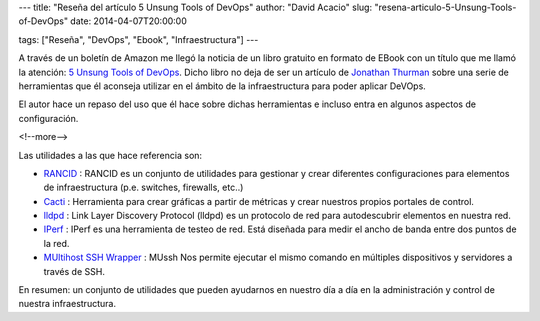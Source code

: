 ---
title: "Reseña del artículo 5 Unsung Tools of DevOps"
author: "David Acacio"
slug: "resena-articulo-5-Unsung-Tools-of-DevOps"
date: 2014-04-07T20:00:00

tags: ["Reseña", "DevOps", "Ebook", "Infraestructura"]
---

.. image:: /images/5-unsung-tools.jpg
   :width: 93
   :height: 125
   :alt: 5 Unsung Tools of DevOps
   :class: border
   :align: right

A través de un boletín de Amazon me llegó la noticia de un libro gratuito en formato de EBook con un título que me llamó la atención: `5 Unsung Tools of DevOps`_. Dicho libro no deja de ser un artículo de `Jonathan Thurman`_ sobre una serie de herramientas que él aconseja utilizar en el ámbito de la infraestructura para poder aplicar DeVOps.

El autor hace un repaso del uso que él hace sobre dichas herramientas e incluso entra en algunos aspectos de configuración.

<!--more-->


Las utilidades a las que hace referencia son:

* `RANCID`_ : RANCID es un conjunto de utilidades para gestionar y crear diferentes configuraciones para elementos de infraestructura (p.e. switches, firewalls, etc..)

* `Cacti`_ : Herramienta para crear gráficas a partir de métricas y crear nuestros propios portales de control.

* `lldpd`_ : Link Layer Discovery Protocol (lldpd) es un protocolo de red para autodescubrir elementos en nuestra red. 

* `IPerf`_ : IPerf es una herramienta de testeo de red. Está diseñada para medir el ancho de banda entre dos puntos de la red.

* `MUltihost SSH Wrapper`_ : MUssh Nos permite ejecutar el mismo comando en múltiples dispositivos y servidores a través de SSH. 


En resumen: un conjunto de utilidades que pueden ayudarnos en nuestro día a día en la administración y control de nuestra infraestructura.


.. _`5 Unsung Tools of DevOps`: http://newrelic.com/devops/unsung-devops-tools
.. _`Jonathan Thurman` : https://twitter.com/jthurman42
.. _`RANCID` : http://www.shrubbery.net/rancid/
.. _`Cacti` : http://www.cacti.net/
.. _`lldpd`: http://en.wikipedia.org/wiki/Link_Layer_Discovery_Protocol
.. _`IPerf` : http://sourceforge.net/projects/iperf/
.. _`MUltihost SSH Wrapper` : http://sourceforge.net/projects/mussh/
